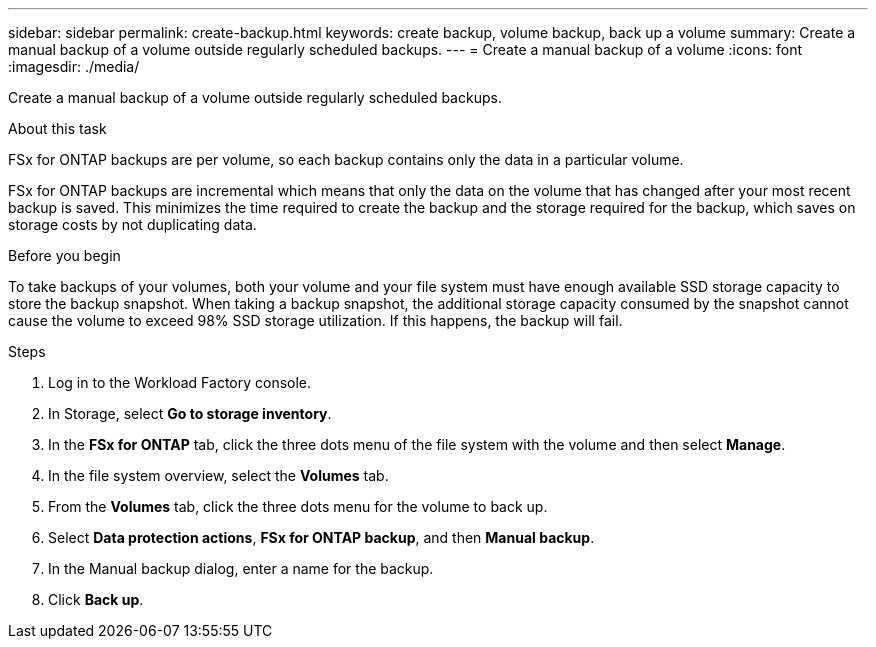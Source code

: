 ---
sidebar: sidebar
permalink: create-backup.html
keywords: create backup, volume backup, back up a volume
summary: Create a manual backup of a volume outside regularly scheduled backups.
---
= Create a manual backup of a volume
:icons: font
:imagesdir: ./media/

[.lead]
Create a manual backup of a volume outside regularly scheduled backups. 

.About this task

FSx for ONTAP backups are per volume, so each backup contains only the data in a particular volume. 

FSx for ONTAP backups are incremental which means that only the data on the volume that has changed after your most recent backup is saved. This minimizes the time required to create the backup and the storage required for the backup, which saves on storage costs by not duplicating data.

.Before you begin

To take backups of your volumes, both your volume and your file system must have enough available SSD storage capacity to store the backup snapshot. When taking a backup snapshot, the additional storage capacity consumed by the snapshot cannot cause the volume to exceed 98% SSD storage utilization. If this happens, the backup will fail.

.Steps
. Log in to the Workload Factory console. 
. In Storage, select *Go to storage inventory*. 
. In the *FSx for ONTAP* tab, click the three dots menu of the file system with the volume and then select *Manage*.  
. In the file system overview, select the *Volumes* tab.
. From the *Volumes* tab, click the three dots menu for the volume to back up. 
. Select *Data protection actions*, *FSx for ONTAP backup*, and then *Manual backup*. 
. In the Manual backup dialog, enter a name for the backup. 
. Click *Back up*. 
